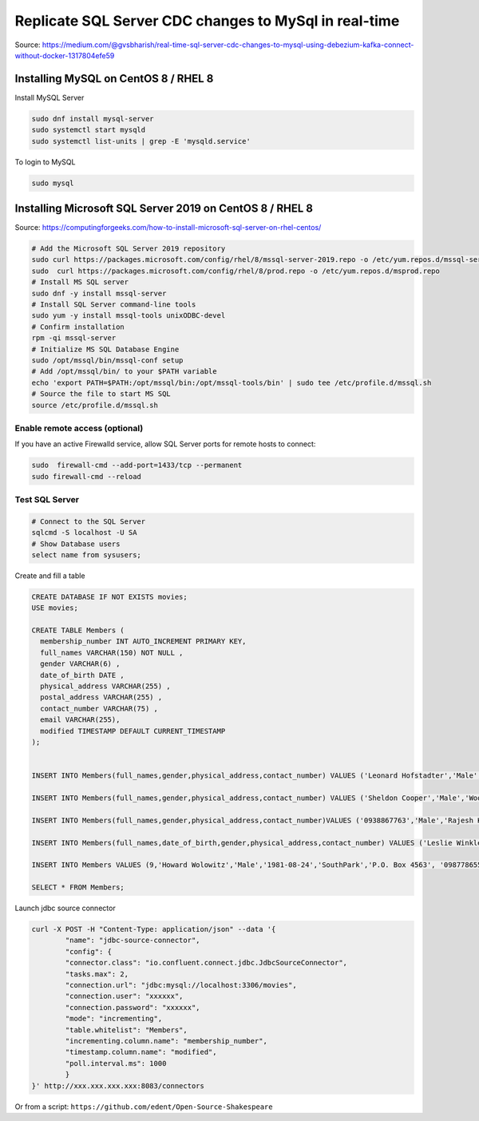 Replicate SQL Server CDC changes to MySql in real-time
======================================================
Source: https://medium.com/@gvsbharish/real-time-sql-server-cdc-changes-to-mysql-using-debezium-kafka-connect-without-docker-1317804efe59

Installing MySQL on CentOS 8 / RHEL 8
-------------------------------------

Install MySQL Server

.. code-block:: default

	sudo dnf install mysql-server
	sudo systemctl start mysqld
	sudo systemctl list-units | grep -E 'mysqld.service'

To login to MySQL

.. code-block:: default

	sudo mysql


Installing Microsoft SQL Server 2019 on CentOS 8 / RHEL 8
---------------------------------------------------------
Source: https://computingforgeeks.com/how-to-install-microsoft-sql-server-on-rhel-centos/

.. code-block:: default

	# Add the Microsoft SQL Server 2019 repository 
	sudo curl https://packages.microsoft.com/config/rhel/8/mssql-server-2019.repo -o /etc/yum.repos.d/mssql-server-2019.repo 
	sudo  curl https://packages.microsoft.com/config/rhel/8/prod.repo -o /etc/yum.repos.d/msprod.repo
	# Install MS SQL server
	sudo dnf -y install mssql-server
	# Install SQL Server command-line tools
	sudo yum -y install mssql-tools unixODBC-devel
	# Confirm installation
	rpm -qi mssql-server
	# Initialize MS SQL Database Engine
	sudo /opt/mssql/bin/mssql-conf setup
	# Add /opt/mssql/bin/ to your $PATH variable
	echo 'export PATH=$PATH:/opt/mssql/bin:/opt/mssql-tools/bin' | sudo tee /etc/profile.d/mssql.sh
	# Source the file to start MS SQL
	source /etc/profile.d/mssql.sh


Enable remote access (optional)
^^^^^^^^^^^^^^^^^^^^^^^^^^^^^^^
If you have an active Firewalld service, allow SQL Server ports for remote hosts to connect:

.. code-block:: default

	sudo  firewall-cmd --add-port=1433/tcp --permanent
	sudo firewall-cmd --reload


Test SQL Server
^^^^^^^^^^^^^^^

.. code-block:: default

	# Connect to the SQL Server
	sqlcmd -S localhost -U SA
	# Show Database users
	select name from sysusers;









Create and fill a table

.. code-block:: sql

	CREATE DATABASE IF NOT EXISTS movies;
	USE movies;

	CREATE TABLE Members (
	  membership_number INT AUTO_INCREMENT PRIMARY KEY,
	  full_names VARCHAR(150) NOT NULL ,
	  gender VARCHAR(6) ,
	  date_of_birth DATE ,
	  physical_address VARCHAR(255) ,
	  postal_address VARCHAR(255) ,
	  contact_number VARCHAR(75) ,
	  email VARCHAR(255),
	  modified TIMESTAMP DEFAULT CURRENT_TIMESTAMP
	);


	INSERT INTO Members(full_names,gender,physical_address,contact_number) VALUES ('Leonard Hofstadter','Male','Woodcrest','0845738767');  

	INSERT INTO Members(full_names,gender,physical_address,contact_number) VALUES ('Sheldon Cooper','Male','Woodcrest', '0976736763'); 

	INSERT INTO Members(full_names,gender,physical_address,contact_number)VALUES ('0938867763','Male','Rajesh Koothrappali','Woodcrest');   

	INSERT INTO Members(full_names,date_of_birth,gender,physical_address,contact_number) VALUES ('Leslie Winkle','1984-02-14','Male','Woodcrest', '0987636553');  

	INSERT INTO Members VALUES (9,'Howard Wolowitz','Male','1981-08-24','SouthPark','P.O. Box 4563', '0987786553', 'lwolowitz[at]email.me', CURRENT_TIMESTAMP);

	SELECT * FROM Members;

Launch jdbc source connector

.. code-block:: default

	curl -X POST -H "Content-Type: application/json" --data '{
		"name": "jdbc-source-connector",
		"config": {
		"connector.class": "io.confluent.connect.jdbc.JdbcSourceConnector",
		"tasks.max": 2,
		"connection.url": "jdbc:mysql://localhost:3306/movies",
		"connection.user": "xxxxxx",
		"connection.password": "xxxxxx",
		"mode": "incrementing",
		"table.whitelist": "Members",
		"incrementing.column.name": "membership_number",
		"timestamp.column.name": "modified", 
		"poll.interval.ms": 1000
		}
	}' http://xxx.xxx.xxx.xxx:8083/connectors

Or from a script: ``https://github.com/edent/Open-Source-Shakespeare``